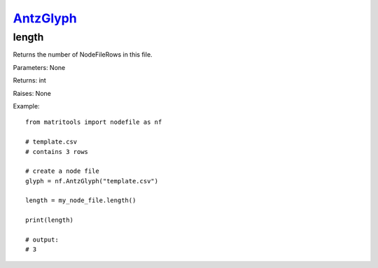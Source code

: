 `AntzGlyph <antzglyph.html>`_
===========================
length
------
Returns the number of NodeFileRows in this file.

Parameters: None

Returns: int

Raises: None

Example::

    from matritools import nodefile as nf

    # template.csv
    # contains 3 rows

    # create a node file
    glyph = nf.AntzGlyph("template.csv")

    length = my_node_file.length()

    print(length)

    # output:
    # 3